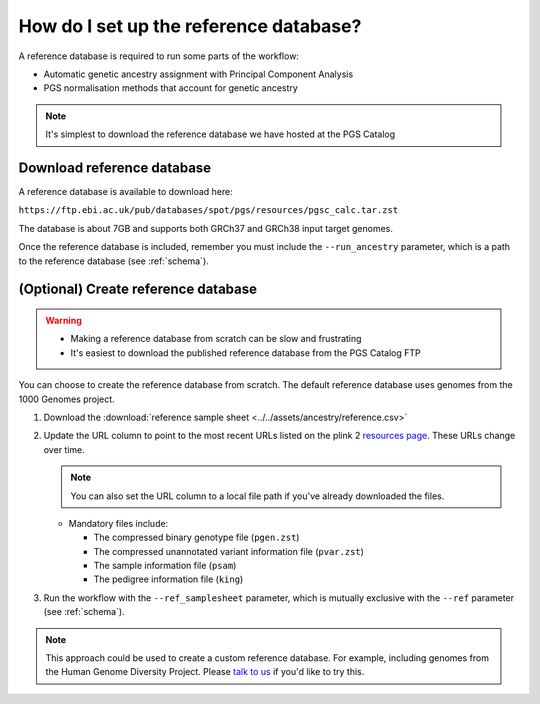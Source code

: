 .. _database:

How do I set up the reference database?
=======================================

A reference database is required to run some parts of the workflow:

- Automatic genetic ancestry assignment with Principal Component Analysis
- PGS normalisation methods that account for genetic ancestry

.. note:: It's simplest to download the reference database we have hosted at the
          PGS Catalog

Download reference database
---------------------------

A reference database is available to download here:

``https://ftp.ebi.ac.uk/pub/databases/spot/pgs/resources/pgsc_calc.tar.zst``

The database is about 7GB and supports both GRCh37 and GRCh38 input target
genomes.

Once the reference database is included, remember you must include the ``--run_ancestry``
parameter, which is a path to the reference database (see
:ref:`schema`).

(Optional) Create reference database
------------------------------------

.. Warning::
   - Making a reference database from scratch can be slow and frustrating
   - It's easiest to download the published reference database from the PGS Catalog FTP
            
You can choose to create the reference database from scratch. The default
reference database uses genomes from the 1000 Genomes project.

1. Download the :download:`reference sample sheet
   <../../assets/ancestry/reference.csv>`
2. Update the URL column to point to the most recent URLs listed on the plink 2
   `resources page`_. These URLs change over time.

   .. note:: You can also set the URL column to a local file path if you've already downloaded the files.

   - Mandatory files include:

     - The compressed binary genotype file (``pgen.zst``)
     - The compressed unannotated variant information file (``pvar.zst``)
     - The sample information file (``psam``)
     - The pedigree information file (``king``)


3. Run the workflow with the ``--ref_samplesheet`` parameter, which is mutually
   exclusive with the ``--ref`` parameter (see :ref:`schema`).

.. note:: This approach could be used to create a custom reference
          database. For example, including genomes from the Human Genome
          Diversity Project. Please `talk to us`_ if you'd like to try this.

.. _`resources page`: https://www.cog-genomics.org/plink/2.0/resources
.. _`talk to us`: https://github.com/PGScatalog/pgsc_calc/discussions
